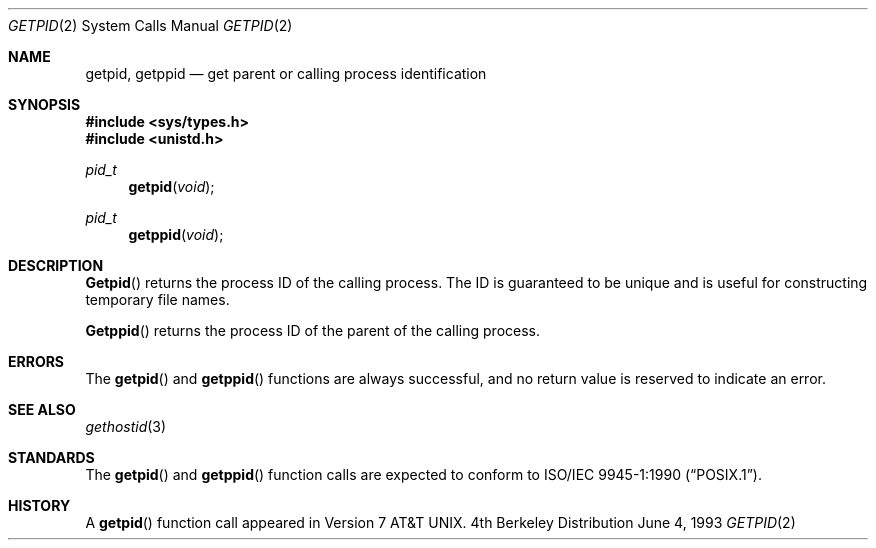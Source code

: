 .\" Copyright (c) 1980, 1991, 1993
.\"	The Regents of the University of California.  All rights reserved.
.\"
.\" Redistribution and use in source and binary forms, with or without
.\" modification, are permitted provided that the following conditions
.\" are met:
.\" 1. Redistributions of source code must retain the above copyright
.\"    notice, this list of conditions and the following disclaimer.
.\" 2. Redistributions in binary form must reproduce the above copyright
.\"    notice, this list of conditions and the following disclaimer in the
.\"    documentation and/or other materials provided with the distribution.
.\" 3. All advertising materials mentioning features or use of this software
.\"    must display the following acknowledgement:
.\"	This product includes software developed by the University of
.\"	California, Berkeley and its contributors.
.\" 4. Neither the name of the University nor the names of its contributors
.\"    may be used to endorse or promote products derived from this software
.\"    without specific prior written permission.
.\"
.\" THIS SOFTWARE IS PROVIDED BY THE REGENTS AND CONTRIBUTORS ``AS IS'' AND
.\" ANY EXPRESS OR IMPLIED WARRANTIES, INCLUDING, BUT NOT LIMITED TO, THE
.\" IMPLIED WARRANTIES OF MERCHANTABILITY AND FITNESS FOR A PARTICULAR PURPOSE
.\" ARE DISCLAIMED.  IN NO EVENT SHALL THE REGENTS OR CONTRIBUTORS BE LIABLE
.\" FOR ANY DIRECT, INDIRECT, INCIDENTAL, SPECIAL, EXEMPLARY, OR CONSEQUENTIAL
.\" DAMAGES (INCLUDING, BUT NOT LIMITED TO, PROCUREMENT OF SUBSTITUTE GOODS
.\" OR SERVICES; LOSS OF USE, DATA, OR PROFITS; OR BUSINESS INTERRUPTION)
.\" HOWEVER CAUSED AND ON ANY THEORY OF LIABILITY, WHETHER IN CONTRACT, STRICT
.\" LIABILITY, OR TORT (INCLUDING NEGLIGENCE OR OTHERWISE) ARISING IN ANY WAY
.\" OUT OF THE USE OF THIS SOFTWARE, EVEN IF ADVISED OF THE POSSIBILITY OF
.\" SUCH DAMAGE.
.\"
.\"     @(#)getpid.2	8.1 (Berkeley) 6/4/93
.\" $FreeBSD: src/lib/libc/sys/getpid.2,v 1.7.2.1 1999/08/29 14:49:01 peter Exp $
.\"
.Dd June 4, 1993
.Dt GETPID 2
.Os BSD 4
.Sh NAME
.Nm getpid ,
.Nm getppid
.Nd get parent or calling process identification
.Sh SYNOPSIS
.Fd #include <sys/types.h>
.Fd #include <unistd.h>
.Ft pid_t
.Fn getpid void
.Ft pid_t
.Fn getppid void
.Sh DESCRIPTION
.Fn Getpid
returns
the process ID of
the calling process.
The ID is guaranteed to be unique and is
useful for constructing temporary file names.
.Pp
.Fn Getppid
returns the process ID of the parent
of the calling process. 
.Sh ERRORS
The
.Fn getpid
and
.Fn getppid
functions are always successful, and no return value is reserved to
indicate an error.
.Sh SEE ALSO
.Xr gethostid 3
.Sh STANDARDS
The
.Fn getpid
and
.Fn getppid
function calls are expected to conform to 
.St -p1003.1-90 .
.Sh HISTORY
A
.Fn getpid
function call appeared in
.At v7 .
